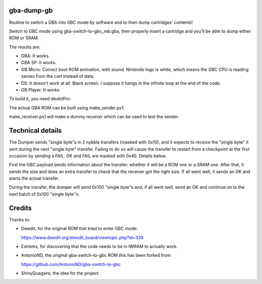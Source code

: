 gba-dump-gb
=================

Routine to switch a GBA into GBC mode by software and to then dump cartridges' contents!

Switch to GBC mode using gba-switch-to-gbc_mb.gba, then properly insert a cartridge
and you'll be able to dump either ROM or SRAM.

The results are:

- GBA: It works.
- GBA SP: It works.
- GB Micro: Correct boot ROM animation, with sound. Nintendo logo is white,
  which means the GBC CPU is reading zeroes from the cart instead of data.
- DS: It doesn't work at all. Black screen. I suppose it hangs in the infinite
  loop at the end of the code.
- GB Player: It works.

To build it, you need devkitPro.

The actual GBA ROM can be built using make_sender.ps1.

make_receiver.ps1 will make a dummy receiver which can be used to test the sender.

Technical details
=================

The Dumper sends "single byte"s in 2 nybble transfers (masked with 0x10),
and it expects to receive the "single byte" it sent during the next "single byte" transfer.
Failing to do so will cause the transfer to restart from a checkpoint at the first occasion
by sending a FAIL. OK and FAIL are masked with 0x40. Details below.

First the GBC payload sends information about the transfer: whether it will be a ROM
one or a SRAM one. After that, it sends the size and does an extra transfer to check
that the receiver got the right size. If all went well, it sends an OK and starts
the actual transfer.

During the transfer, the dumper will send 0x100 "single byte"s and, if all went well,
send an OK and continue on to the next batch of 0x100 "single byte"s.

Credits
=================

Thanks to:

- Dwedit, for the original ROM that tried to enter GBC mode:

  https://www.dwedit.org/dwedit_board/viewtopic.php?id=339

- Extrems, for discovering that the code needs to be in IWRAM to actually work.

- AntonioND, the original gba-switch-to-gbc ROM this has been forked from:

  https://github.com/AntonioND/gba-switch-to-gbc

- ShinyQuagsire, the idea for the project.
  